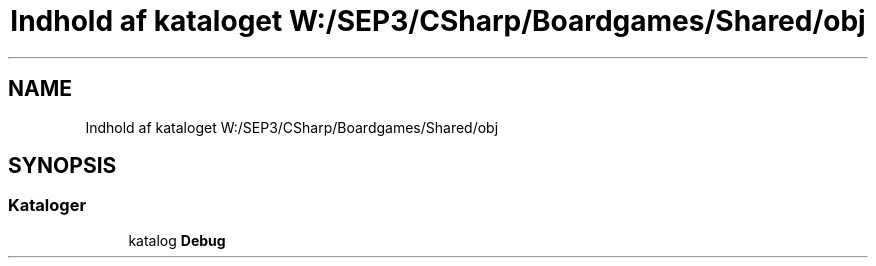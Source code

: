 .TH "Indhold af kataloget W:/SEP3/CSharp/Boardgames/Shared/obj" 3 "My Project" \" -*- nroff -*-
.ad l
.nh
.SH NAME
Indhold af kataloget W:/SEP3/CSharp/Boardgames/Shared/obj
.SH SYNOPSIS
.br
.PP
.SS "Kataloger"

.in +1c
.ti -1c
.RI "katalog \fBDebug\fP"
.br
.in -1c
